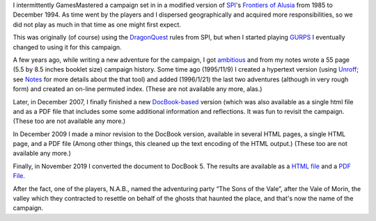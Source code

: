 .. title: Alusia Campaign
.. slug: alusia-campaign
.. date: 2019-11-06 10:11:54 UTC-05:00
.. tags: rpg,dragonquest,gurps,alusia
.. category: gaming
.. link: 
.. description: 
.. type: text

I intermittently GamesMastered a campaign set in in a modified version
of SPI_'s `Frontiers of Alusia`__ from 1985 to December 1994.  As time
went by the players and I dispersed geographically and acquired more
responsibilities, so we did not play as much in that time as one might
first expect.

.. _SPI: https://en.wikipedia.org/wiki/Simulations_Publications,_Inc.
__ https://en.wikipedia.org/wiki/Frontiers_of_Alusia

This was originally (of course) using the DragonQuest_ rules from SPI,
but when I started playing `GURPS`_ I eventually changed to using it
for this campaign.

.. _DragonQuest: link://slug/dragonquest-and-i
.. _`GURPS`: https://en.wikipedia.org/wiki/GURPS

A few years ago, while writing a new adventure for the campaign, I got
ambitious_ and from my notes wrote a 55 page (5.5 by
8.5 inches booklet size) campaign history.  Some time ago (1995/11/9)
I created a hypertext version (using Unroff_; see Notes_ for more
details about the that tool) and added (1996/1/21) the last two
adventures (although in very rough form) and created an on-line
permuted index.  (These are not available any more, alas.)

.. _ambitious: link://slug/notes#why

.. _Unroff: http://www-rn.informatik.uni-bremen.de/software/unroff/
.. _Notes: link://slug/notes#why-write-a-campaign-history

Later, in December 2007, I finally finished a new
`DocBook-based <http://www.docbook.org/whatis>`__ version (which was
also available as a single html file and as a PDF file that includes
some some additional information and reflections.  It was fun to
revisit the campaign. (These too are not available any more.)

In December 2009 I made a minor revision to the DocBook version,
available in several HTML pages, a single HTML page, and a PDF file
(Among other things, this cleaned up the text encoding of the HTML
output.) (These too are not available any more.)

Finally, in November 2019 I converted the document to DocBook 5.  The
results are available as a `HTML file </partyhist.html>`_ and a `PDF
File </partyhist.pdf>`_.

After the fact, one of the players, N.A.B., named the adventuring
party “The Sons of the Vale”, after the Vale of Morin, the valley
which they contracted to resettle on behalf of the ghosts that haunted
the place, and that's now the name of the campaign.
